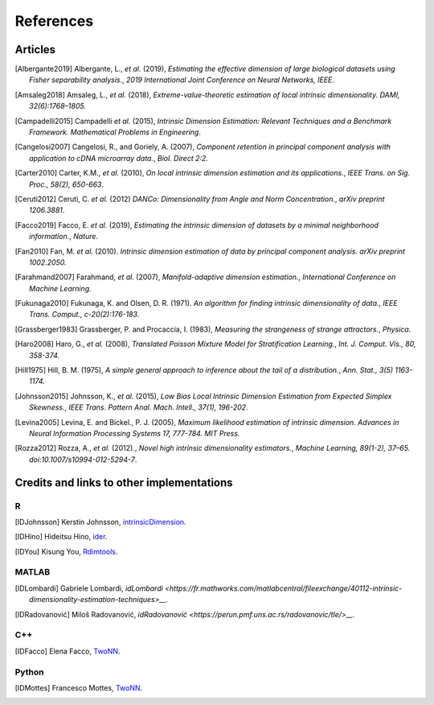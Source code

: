 References
==========

Articles
--------
.. [Albergante2019] Albergante, L., *et al.* (2019),
   *Estimating the effective dimension of large biological datasets using Fisher separability analysis.*,
   `2019 International Joint Conference on Neural Networks, IEEE`.
.. [Amsaleg2018] Amsaleg, L., *et al.* (2018),
   *Extreme-value-theoretic estimation of local intrinsic dimensionality.*
   `DAMI, 32(6):1768–1805.`
.. [Amsaleg2019], Amsaleg, L., *et al.* (2019),
   *Intrinsic dimensionality estimation within tight localities.*,
   `Proceedings of the SIAM International Conference on Data Mining (SDM), pages 181–189, Calgary, Alberta, Canada`
.. [Campadelli2015] Campadelli *et al.* (2015),
   *Intrinsic Dimension Estimation: Relevant Techniques and a Benchmark Framework.*
   `Mathematical Problems in Engineering`.
.. [Cangelosi2007] Cangelosi, R., and Goriely, A. (2007),
   *Component retention in principal component analysis with application to cDNA microarray data.*,
   `Biol. Direct 2:2.`
.. [Carter2010] Carter, K.M., *et al.* (2010),
   *On local intrinsic dimension estimation and its applications.*,
   `IEEE Trans. on Sig. Proc., 58(2), 650-663`.
.. [Ceruti2012] Ceruti, C. *et al.* (2012) 
   *DANCo: Dimensionality from Angle and Norm Concentration.*,
   `arXiv preprint 1206.3881`. 
.. [Facco2019] Facco, E. *et al.* (2019),
   *Estimating the intrinsic dimension of datasets by a minimal neighborhood information.*,
   `Nature`.
.. [Fan2010] Fan, M. *et al.* (2010). 
   *Intrinsic dimension estimation of data by principal component analysis.*
   `arXiv preprint 1002.2050.`
.. [Farahmand2007] Farahmand, *et al.* (2007),  
   *Manifold-adaptive dimension estimation.*,
   `International Conference on Machine Learning.`
.. [Fukunaga2010] Fukunaga, K. and Olsen, D. R. (1971). 
   *An algorithm for finding intrinsic dimensionality of data.*,
   `IEEE Trans. Comput., c-20(2):176-183.`
.. [Grassberger1983] Grassberger, P. and Procaccia, I. (1983),
   *Measuring the strangeness of strange attractors.*,
   `Physica`.
.. [Haro2008] Haro, G., *et al.* (2008),
   *Translated Poisson Mixture Model for Stratification Learning.*,
   `Int. J. Comput. Vis., 80, 358-374.`
.. [Hill1975] Hill, B. M. (1975),
   *A simple general approach to inference about the tail of a distribution.*,
   `Ann. Stat., 3(5) 1163-1174.`
.. [Johnsson2015] Johnsson, K., *et al.* (2015),
   *Low Bias Local Intrinsic Dimension Estimation from Expected Simplex Skewness.*,
   `IEEE Trans. Pattern Anal. Mach. Intell., 37(1), 196-202`.
.. [Levina2005] Levina, E. and Bickel., P. J. (2005),
   *Maximum likelihood estimation of intrinsic dimension.*
   `Advances in Neural Information Processing Systems 17, 777-784. MIT Press.`
.. [Rozza2012] Rozza, A., *et al.* (2012).,
   *Novel high intrinsic dimensionality estimators.*, 
   `Machine Learning, 89(1-2), 37–65. doi:10.1007/s10994-012-5294-7`.

Credits and links to other implementations
------------------------------------------

R
^
.. [IDJohnsson] Kerstin Johnsson,
   `intrinsicDimension <https://cran.r-project.org/web/packages/intrinsicDimension/index.html>`__.
.. [IDHino] Hideitsu Hino,
   `ider <https://cran.r-project.org/web/packages/ider/index.html>`__.
.. [IDYou] Kisung You, 
   `Rdimtools <https://github.com/kyoustat/Rdimtools>`__.

MATLAB
^^^^^^
.. [IDLombardi] Gabriele Lombardi,
  `idLombardi <https://fr.mathworks.com/matlabcentral/fileexchange/40112-intrinsic-dimensionality-estimation-techniques>__`.
.. [IDRadovanović] Miloš Radovanović,
  `idRadovanović <https://perun.pmf.uns.ac.rs/radovanovic/tle/>__`.

C++
^^^
.. [IDFacco] Elena Facco,
   `TwoNN <https://github.com/efacco/TWO-NN>`__.

Python 
^^^^^^
.. [IDMottes] Francesco Mottes,
   `TwoNN <https://github.com/fmottes/TWO-NN>`__.

